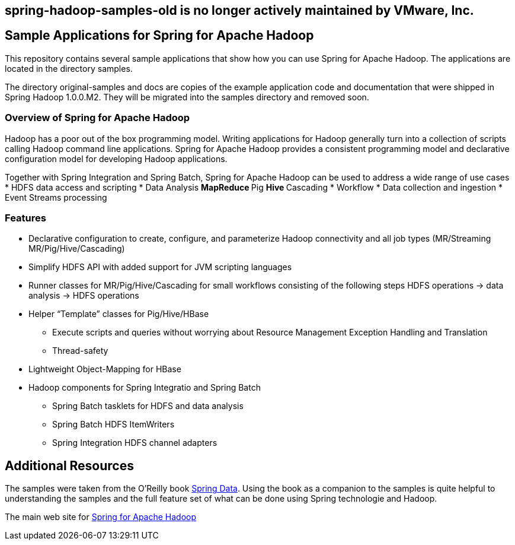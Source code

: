 == spring-hadoop-samples-old is no longer actively maintained by VMware, Inc.

== Sample Applications for Spring for Apache Hadoop

This repository contains several sample applications that show how you can use
Spring for Apache Hadoop.  The applications are located in the directory +samples+.  

The directory +original-samples+ and +docs+ are copies of the example application code and documentation that were shipped in Spring Hadoop 1.0.0.M2.  They will be migrated into the +samples+ directory and removed soon.

=== Overview of Spring for Apache Hadoop

Hadoop has a poor out of the box programming model.  Writing applications for Hadoop generally turn into a collection of scripts calling Hadoop command line applications.  Spring for Apache Hadoop provides a consistent programming model and declarative configuration model for developing Hadoop applications.

Together with Spring Integration and Spring Batch, Spring for Apache Hadoop can be used to address a wide range of use cases
* HDFS data access and scripting
* Data Analysis
** MapReduce
** Pig
** Hive
** Cascading
* Workflow
* Data collection and ingestion
* Event Streams processing

=== Features

* Declarative configuration to create, configure, and parameterize Hadoop connectivity and all job types (MR/Streaming MR/Pig/Hive/Cascading)
* Simplify HDFS API with added support for JVM scripting languages
* Runner classes for MR/Pig/Hive/Cascading for small workflows consisting of the following steps HDFS operations -> data analysis -> HDFS operations
* Helper “Template” classes for Pig/Hive/HBase
** Execute scripts and queries without worrying about Resource Management Exception Handling and Translation
** Thread-safety
* Lightweight Object-Mapping for HBase
* Hadoop components for Spring Integratio and Spring Batch
** Spring Batch tasklets for HDFS and data analysis
** Spring Batch HDFS ItemWriters
** Spring Integration HDFS channel adapters

== Additional Resources

The samples were taken from the O'Reilly book link:http://shop.oreilly.com/product/0636920024767.do[Spring Data].  Using the book as a companion to the samples is quite helpful to understanding the samples and the full feature set of what can be done using Spring technologie and Hadoop.

The main web site for link:http://www.springsource.org/spring-data/hadoop[Spring for Apache Hadoop]



